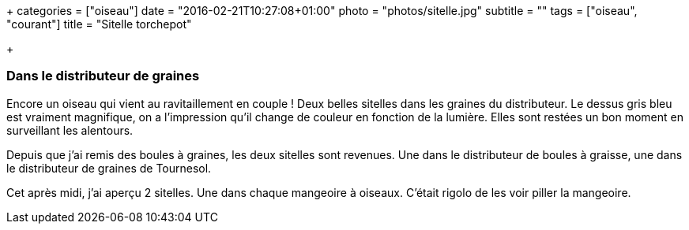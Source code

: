 +++
categories = ["oiseau"]
date = "2016-02-21T10:27:08+01:00"
photo = "photos/sitelle.jpg"
subtitle = ""
tags = ["oiseau", "courant"]
title = "Sitelle torchepot"

+++

=== Dans le distributeur de graines

Encore un oiseau qui vient au ravitaillement en couple ! Deux belles sitelles dans les graines du distributeur. Le dessus gris bleu est vraiment magnifique, on a l'impression qu'il change de couleur en fonction de la lumière.
Elles sont restées un bon moment en surveillant les alentours.

Depuis que j'ai remis des boules à graines, les deux sitelles sont revenues. Une dans le distributeur de boules à graisse, une dans le distributeur de graines de Tournesol.

Cet après midi, j'ai aperçu 2 sitelles. Une dans chaque mangeoire à oiseaux. C'était rigolo de les voir piller la mangeoire.
